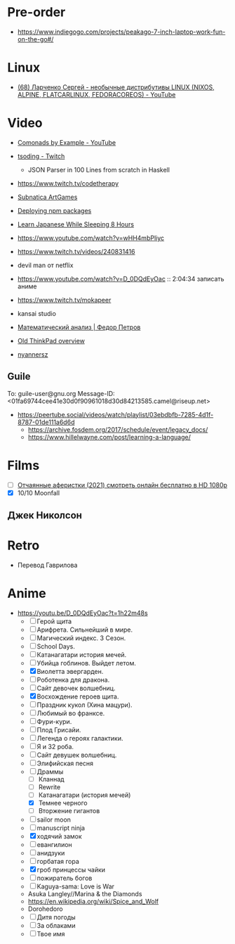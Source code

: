 * Pre-order
:PROPERTIES:
:ID:       30128b40-6999-4aa4-a1c0-4ad37d520015
:END:

- https://www.indiegogo.com/projects/peakago-7-inch-laptop-work-fun-on-the-go#/

* Linux
- [[https://www.youtube.com/watch?v=7f19R8BWUnU][(68) Ларченко Сергей - необычные дистрибутивы LINUX (NIXOS, ALPINE, FLATCARLINUX, FEDORACOREOS) - YouTube]]

* Video

- [[https://www.youtube.com/playlist?list=PLp7rGEOqJS3frnHtwLIKYR6yOsHWpN8Uz][Comonads by Example - YouTube]]

- [[https://www.twitch.tv/tsoding][tsoding - Twitch]]
  - JSON Parser in 100 Lines from scratch in Haskell

- https://www.twitch.tv/codetherapy
- [[https://www.youtube.com/playlist?list=PLl7XCgA0alaf8qZpUyJ86dx1BVKmrK4tk][Subnatica ArtGames]]
- [[https://video.fosdem.org/2017/K.4.601/deploying_npm_packages_with_nix.vp8.webm][Deploying npm packages]]
- [[https://www.youtube.com/watch?v=TrcOdDdcGlg][Learn Japanese While Sleeping 8 Hours]]
- https://www.youtube.com/watch?v=wHH4mbPliyc
- https://www.twitch.tv/videos/240831416
- devil man от netflix
- https://www.youtube.com/watch?v=D_0DQdEyOac :: 2:04:34 записать аниме
- https://www.twitch.tv/mokapeer
- kansai studio
- [[https://www.youtube.com/playlist?list=PL-_cKNuVAYAW5IvoO1ooQQCTtHIrGBqXB][Математический анализ | Федор Петров]]
- [[https://www.youtube.com/watch?v=ZuXFwYP6NP0][Old ThinkPad overview]]
- [[https://www.twitch.tv/nyannersz/][nyannersz]]

** Guile
To: guile-user@gnu.org
Message-ID: <01fa69744cee41e30d0f90961018d30d84213585.camel@riseup.net>
- https://peertube.social/videos/watch/playlist/03ebdbfb-7285-4d1f-8787-01de111a6d6d
  - https://archive.fosdem.org/2017/schedule/event/legacy_docs/
  - https://www.hillelwayne.com/post/learning-a-language/

* Films
- [ ] [[https://kinogo.la/33980-queenpins_2021.html][Отчаянные аферистки (2021) смотреть онлайн бесплатно в HD 1080p]]
- [X] 10/10 Moonfall

** Джек Николсон

* Retro
- Перевод Гаврилова

* Anime

  - https://youtu.be/D_0DQdEyOac?t=1h22m48s
    + [ ] Герой щита
    + [ ] Арифрета.  Сильнейший в мире.
    + [ ] Магический индекс.  3 Сезон.
    + [ ] School Days.
    + [ ] Катанагатари история мечей.
    + [ ] Убийца гоблинов.  Выйдет летом.
    + [X] Виолетта эвергарден.
    + [ ] Роботенка для дракона.
    + [ ] Сайт девочек волшебниц.
    + [X] Восхождение героев щита.
    + [ ] Праздник кукол (Хина мацури).
    + [ ] Любимый во франксе.
    + [ ] Фури-кури.
    + [ ] Плод Грисайи.
    + [ ] Легенда о героях галактики.
    + [ ] Я и 32 роба.
    + [ ] Сайт девушек волшебниц.
    + [ ] Элифийская песня
    + [-] Драммы
      + [ ] Кланнад
      + [ ] Rewrite
      + [ ] Катанагатари (история мечей)
      + [X] Темнее черного
      + [ ] Вторжение гигантов
    + [ ] sailor moon
    + [ ] manuscript ninja
    + [X] ходячий замок
    + [ ] евангилион
    + [ ] анидзуки
    + [ ] горбатая гора
    + [X] гроб принцессы чайки
    + [ ] пожиратель богов
    + [ ] Kaguya-sama: Love is War
    + Asuka Langley//Marina & the Diamonds
    + https://en.wikipedia.org/wiki/Spice_and_Wolf
    + Dorohedoro
    + [ ] Дитя погоды
    + [ ] За облаками
    + [ ] Твое имя
